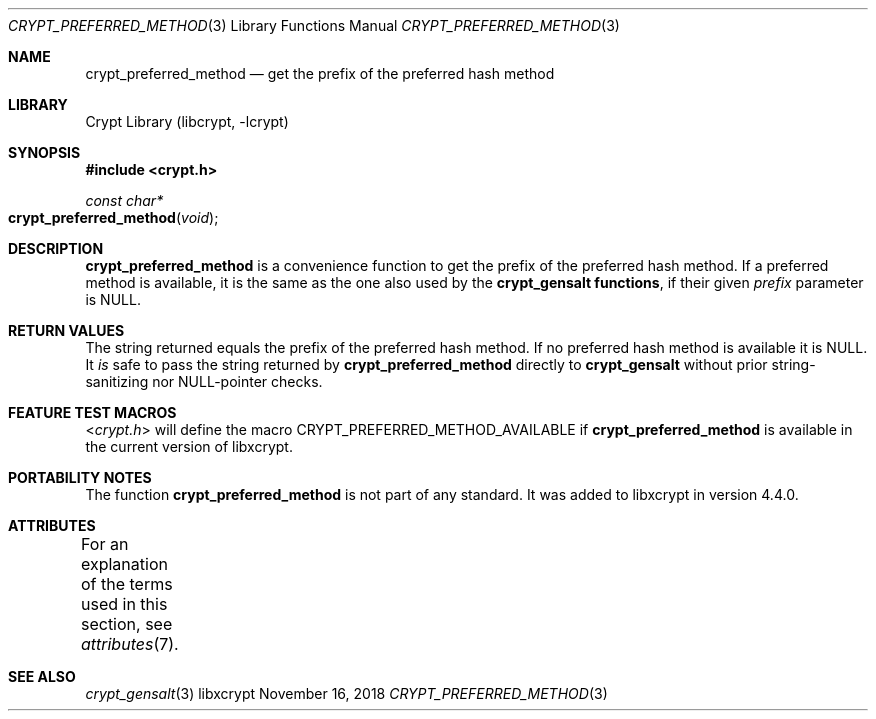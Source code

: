 .\" Written by Björn Esser <besser82 at fedoraproject.org> in 2018.
.\"
.\" To the extent possible under law, the authors have waived
.\" all copyright and related or neighboring rights to this work.
.\" See https://creativecommons.org/publicdomain/zero/1.0/ for further
.\" details.
.\"
.Dd November 16, 2018
.Dt CRYPT_PREFERRED_METHOD 3
.Os libxcrypt
.Sh NAME
.Nm crypt_preferred_method
.Nd get the prefix of the preferred hash method
.Sh LIBRARY
.Lb libcrypt
.Sh SYNOPSIS
.In crypt.h
.Ft const char*
.Fo crypt_preferred_method
.Fa void
.Fc
.Sh DESCRIPTION
.Nm
is a convenience function to get the prefix of the preferred hash
method.  If a preferred method is available,
it is the same as the one also used by the
.Nm crypt_gensalt functions ,
if their given
.Ar prefix
parameter is NULL.
.Sh RETURN VALUES
The string returned equals the prefix of the preferred hash method.
If no preferred hash method is available it is NULL.
It
.Em is
safe to pass the string returned by
.Nm crypt_preferred_method
directly to
.Nm crypt_gensalt
without prior string-sanitizing nor NULL-pointer checks.
.Sh FEATURE TEST MACROS
.In crypt.h
will define the macro
.Dv CRYPT_PREFERRED_METHOD_AVAILABLE
if
.Nm
is available in the current version of libxcrypt.
.Sh PORTABILITY NOTES
The function
.Nm
is not part of any standard.
It was added to libxcrypt in version 4.4.0.
.Sh ATTRIBUTES
For an explanation of the terms used in this section,
see
.Xr attributes 7 .
.TS
allbox;
lb lb lb
lw(22n) l l.
Interface	Attribute	Value
T{
.Nm
T}	Thread safety	MT-Safe
.TE
.sp
.Sh SEE ALSO
.Xr crypt_gensalt 3
